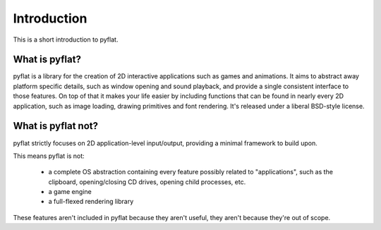 Introduction
============

This is a short introduction to pyflat.

What is pyflat?
---------------
pyflat is a library for the creation of 2D interactive applications such as games and animations. It aims to abstract away platform specific details, such as window opening and sound playback, and provide a single consistent interface to those features. On top of that it makes your life easier by including functions that can be found in nearly every 2D application, such as image loading, drawing primitives and font rendering. It's released under a liberal BSD-style license.

What is pyflat not?
-------------------
pyflat strictly focuses on 2D application-level input/output, providing a minimal framework to build upon.

This means pyflat is not:

 - a complete OS abstraction containing every feature possibly related to "applications", such as the clipboard, opening/closing CD drives, opening child processes, etc.
 - a game engine
 - a full-flexed rendering library
 
These features aren't included in pyflat because they aren't useful, they aren't because they're out of scope.